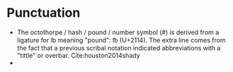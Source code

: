 * Punctuation

- The octothorpe / hash / pound / number symbol (#) is derived from a ligature for lb meaning "pound": ℔ (U+2114). The extra line comes from the fact that a previous scribal notation indicated abbreviations with a "tittle" or overbar. Cite:houston2014shady
- 
